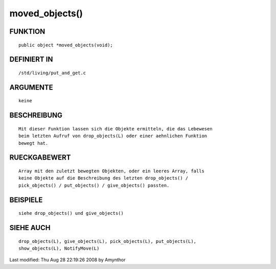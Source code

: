 moved_objects()
===============

FUNKTION
--------
::

    public object *moved_objects(void);

DEFINIERT IN
------------
::

    /std/living/put_and_get.c

ARGUMENTE
---------
::

    keine

BESCHREIBUNG
------------
::

    Mit dieser Funktion lassen sich die Objekte ermitteln, die das Lebewesen
    beim letzten Aufruf von drop_objects(L) oder einer aehnlichen Funktion
    bewegt hat.

RUECKGABEWERT
-------------
::

    Array mit den zuletzt bewegten Objekten, oder ein leeres Array, falls
    keine Objekte auf die Beschreibung des letzten drop_objects() / 
    pick_objects() / put_objects() / give_objects() passten.

BEISPIELE
---------
::

    siehe drop_objects() und give_objects()

SIEHE AUCH
----------
::

    drop_objects(L), give_objects(L), pick_objects(L), put_objects(L),
    show_objects(L), NotifyMove(L)


Last modified: Thu Aug 28 22:19:26 2008 by Amynthor


